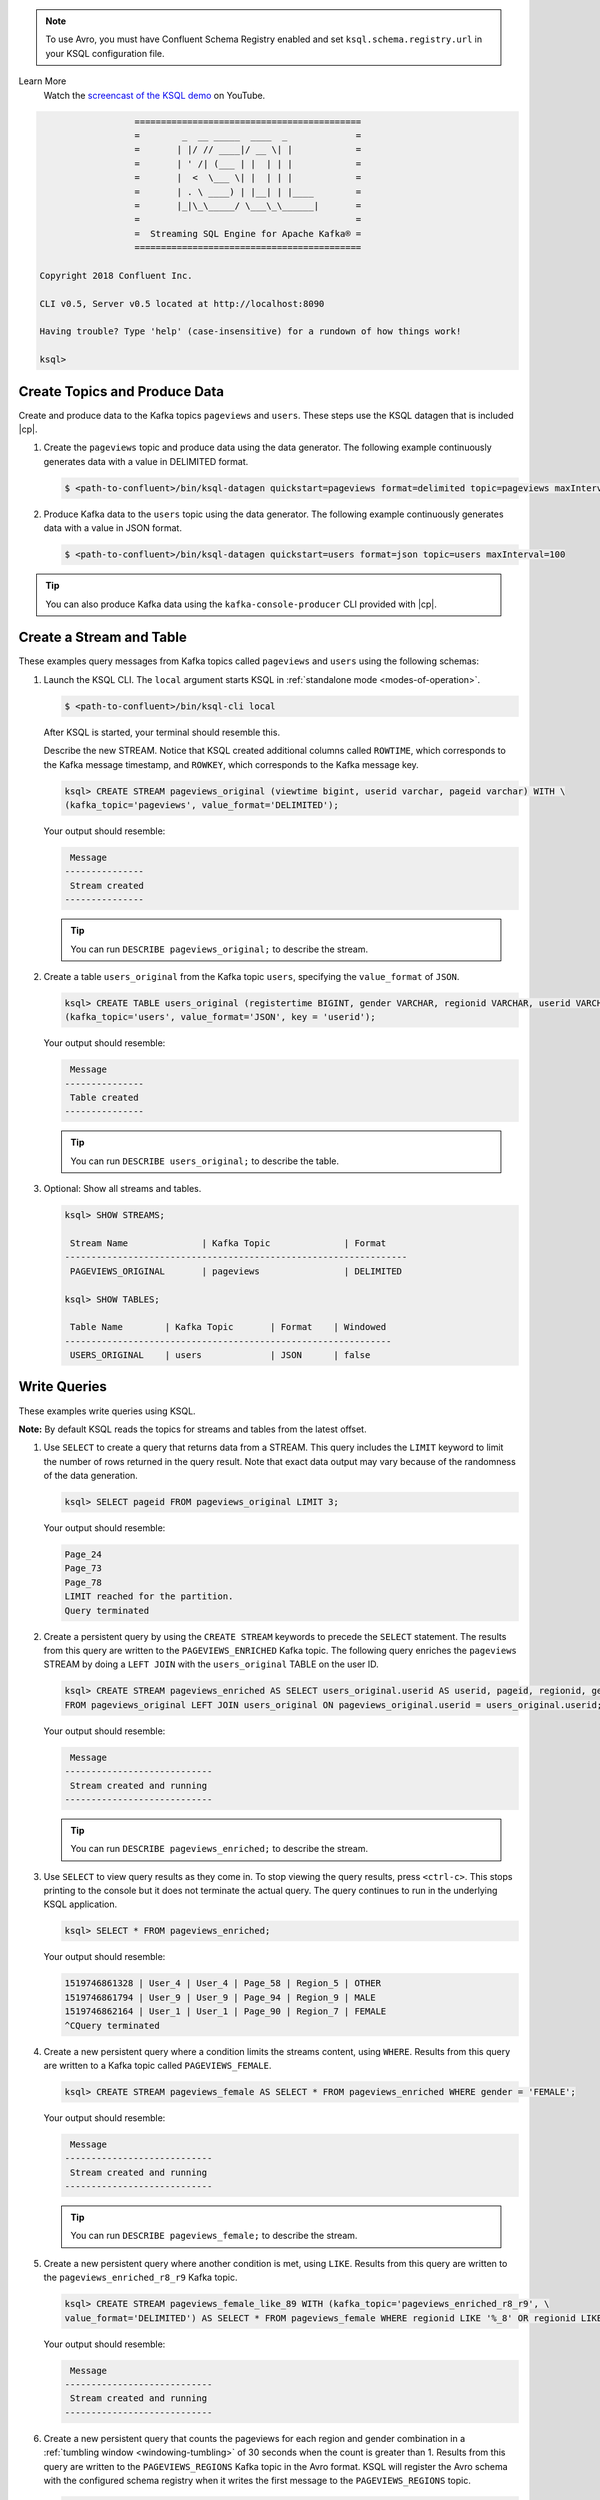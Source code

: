.. Avro note

.. note:: To use Avro, you must have Confluent Schema Registry enabled and set ``ksql.schema.registry.url`` in your KSQL configuration file.

.. demo

Learn More
    Watch the `screencast of the KSQL demo <https://www.youtube.com/embed/A45uRzJiv7I>`_ on YouTube.

    .. raw:: html

          <div style="position: relative; padding-bottom: 56.25%; height: 0; overflow: hidden; max-width: 100%; height: auto;">
              <iframe src="https://www.youtube.com/embed/A45uRzJiv7I" frameborder="0" allowfullscreen style="position: absolute; top: 0; left: 0; width: 100%; height: 100%;"></iframe>
          </div>

.. CLI welcome

.. code:: bash

                          ===========================================
                          =        _  __ _____  ____  _             =
                          =       | |/ // ____|/ __ \| |            =
                          =       | ' /| (___ | |  | | |            =
                          =       |  <  \___ \| |  | | |            =
                          =       | . \ ____) | |__| | |____        =
                          =       |_|\_\_____/ \___\_\______|       =
                          =                                         =
                          =  Streaming SQL Engine for Apache Kafka® =
                          ===========================================

        Copyright 2018 Confluent Inc.

        CLI v0.5, Server v0.5 located at http://localhost:8090

        Having trouble? Type 'help' (case-insensitive) for a rundown of how things work!

        ksql>

.. basics tutorial

------------------------------
Create Topics and Produce Data
------------------------------

Create and produce data to the Kafka topics ``pageviews`` and ``users``. These steps use the KSQL datagen that is included
|cp|.

1. Create the ``pageviews`` topic and produce data using the data generator. The following example continuously generates data with a
   value in DELIMITED format.

   .. code:: bash

       $ <path-to-confluent>/bin/ksql-datagen quickstart=pageviews format=delimited topic=pageviews maxInterval=500

2. Produce Kafka data to the ``users`` topic using the data generator. The following example continuously generates data with a value in
   JSON format.

   .. code:: bash

       $ <path-to-confluent>/bin/ksql-datagen quickstart=users format=json topic=users maxInterval=100

.. tip:: You can also produce Kafka data using the ``kafka-console-producer`` CLI provided with |cp|.

.. _create-a-stream-and-table:

-------------------------
Create a Stream and Table
-------------------------

These examples query messages from Kafka topics called ``pageviews`` and ``users`` using the following schemas:

.. image:: ../img/ksql-quickstart-schemas.jpg

#. Launch the KSQL CLI. The ``local`` argument starts KSQL in :ref:`standalone mode <modes-of-operation>`.

   .. code:: bash

       $ <path-to-confluent>/bin/ksql-cli local

   After KSQL is started, your terminal should resemble this.

   .. include:: ../includes/ksql-includes.rst
      :start-line: 17
      :end-line: 38

    #. Create a stream ``pageviews_original`` from the Kafka topic ``pageviews``, specifying the ``value_format`` of ``DELIMITED``.
   Describe the new STREAM. Notice that KSQL created additional columns called ``ROWTIME``, which corresponds to the Kafka message timestamp,
   and ``ROWKEY``, which corresponds to the Kafka message key.

   .. code:: bash

        ksql> CREATE STREAM pageviews_original (viewtime bigint, userid varchar, pageid varchar) WITH \
        (kafka_topic='pageviews', value_format='DELIMITED');

   Your output should resemble:

   .. code:: bash

         Message
        ---------------
         Stream created
        ---------------

   .. tip:: You can run ``DESCRIBE pageviews_original;`` to describe the stream.

#. Create a table ``users_original`` from the Kafka topic ``users``, specifying the ``value_format`` of ``JSON``.

   .. code:: bash

    ksql> CREATE TABLE users_original (registertime BIGINT, gender VARCHAR, regionid VARCHAR, userid VARCHAR) WITH \
    (kafka_topic='users', value_format='JSON', key = 'userid');

   Your output should resemble:

   .. code:: bash

         Message
        ---------------
         Table created
        ---------------

   .. tip:: You can run ``DESCRIBE users_original;`` to describe the table.

#. Optional: Show all streams and tables.

   .. code:: bash

       ksql> SHOW STREAMS;

        Stream Name              | Kafka Topic              | Format
       -----------------------------------------------------------------
        PAGEVIEWS_ORIGINAL       | pageviews                | DELIMITED

       ksql> SHOW TABLES;

        Table Name        | Kafka Topic       | Format    | Windowed
       --------------------------------------------------------------
        USERS_ORIGINAL    | users             | JSON      | false

-------------
Write Queries
-------------

These examples write queries using KSQL.

**Note:** By default KSQL reads the topics for streams and tables from
the latest offset.

#. Use ``SELECT`` to create a query that returns data from a STREAM. This query includes the ``LIMIT`` keyword to limit
   the number of rows returned in the query result. Note that exact data output may vary because of the randomness of the data generation.

   .. code:: bash

       ksql> SELECT pageid FROM pageviews_original LIMIT 3;

   Your output should resemble:

   .. code:: bash

       Page_24
       Page_73
       Page_78
       LIMIT reached for the partition.
       Query terminated

#. Create a persistent query by using the ``CREATE STREAM`` keywords to precede the ``SELECT`` statement. The results from this
   query are written to the ``PAGEVIEWS_ENRICHED`` Kafka topic. The following query enriches the ``pageviews`` STREAM by
   doing a ``LEFT JOIN`` with the ``users_original`` TABLE on the user ID.

   .. code:: bash

    ksql> CREATE STREAM pageviews_enriched AS SELECT users_original.userid AS userid, pageid, regionid, gender \
    FROM pageviews_original LEFT JOIN users_original ON pageviews_original.userid = users_original.userid;

   Your output should resemble:

   .. code:: bash

         Message
        ----------------------------
         Stream created and running
        ----------------------------

   .. tip:: You can run ``DESCRIBE pageviews_enriched;`` to describe the stream.

#. Use ``SELECT`` to view query results as they come in. To stop viewing the query results, press ``<ctrl-c>``. This stops printing to the
   console but it does not terminate the actual query. The query continues to run in the underlying KSQL application.

   .. code:: bash

       ksql> SELECT * FROM pageviews_enriched;

   Your output should resemble:

   .. code:: bash

       1519746861328 | User_4 | User_4 | Page_58 | Region_5 | OTHER
       1519746861794 | User_9 | User_9 | Page_94 | Region_9 | MALE
       1519746862164 | User_1 | User_1 | Page_90 | Region_7 | FEMALE
       ^CQuery terminated

#. Create a new persistent query where a condition limits the streams content, using ``WHERE``. Results from this query
   are written to a Kafka topic called ``PAGEVIEWS_FEMALE``.

   .. code:: bash

    ksql> CREATE STREAM pageviews_female AS SELECT * FROM pageviews_enriched WHERE gender = 'FEMALE';

   Your output should resemble:

   .. code:: bash

         Message
        ----------------------------
         Stream created and running
        ----------------------------

   .. tip:: You can run ``DESCRIBE pageviews_female;`` to describe the stream.

#. Create a new persistent query where another condition is met, using ``LIKE``. Results from this query are written to the
   ``pageviews_enriched_r8_r9`` Kafka topic.

   .. code:: bash

       ksql> CREATE STREAM pageviews_female_like_89 WITH (kafka_topic='pageviews_enriched_r8_r9', \
       value_format='DELIMITED') AS SELECT * FROM pageviews_female WHERE regionid LIKE '%_8' OR regionid LIKE '%_9';

   Your output should resemble:

   .. code:: bash

         Message
        ----------------------------
         Stream created and running
        ----------------------------

#. Create a new persistent query that counts the pageviews for each region and gender combination in a
   :ref:`tumbling window <windowing-tumbling>` of 30 seconds when the count is greater than 1. Results from this query
   are written to the ``PAGEVIEWS_REGIONS`` Kafka topic in the Avro format. KSQL will register the Avro schema with the
   configured schema registry when it writes the first message to the ``PAGEVIEWS_REGIONS`` topic.

   .. code:: bash

    ksql> CREATE TABLE pageviews_regions WITH (value_format='avro') AS SELECT gender, regionid , COUNT(*) AS numusers \
    FROM pageviews_enriched WINDOW TUMBLING (size 30 second) GROUP BY gender, regionid HAVING COUNT(*) > 1;

   Your output should resemble:

   .. code:: bash

         Message
        ---------------------------
         Table created and running
        ---------------------------

   .. tip:: You can run ``DESCRIBE pageviews_regions;`` to describe the table.

#. Optional: View results from the above queries using ``SELECT``.

   .. code:: bash

       ksql> SELECT gender, regionid, numusers FROM pageviews_regions LIMIT 5;

   Your output should resemble:

   .. code:: bash

       FEMALE | Region_6 | 3
       FEMALE | Region_1 | 4
       FEMALE | Region_9 | 6
       MALE | Region_8 | 2
       OTHER | Region_5 | 4
       LIMIT reached for the partition.
       Query terminated
       ksql>

#.  Optional: Show all persistent queries.

    .. code:: bash

        ksql> SHOW QUERIES;

    Your output should resemble:

    .. code:: bash

        Query ID                      | Kafka Topic              | Query String
        ----------------------------------------------------------------------------------------------------------------------------------------------------------------------------------------------------------------------------------------------------------------------------------------------
        CTAS_PAGEVIEWS_REGIONS        | PAGEVIEWS_REGIONS        | CREATE TABLE pageviews_regions WITH (value_format='avro') AS SELECT gender, regionid , COUNT(*) AS numusers FROM pageviews_female WINDOW TUMBLING (size 30 second) GROUP BY gender, regionid HAVING COUNT(*) > 1;
        CSAS_PAGEVIEWS_FEMALE         | PAGEVIEWS_FEMALE         | CREATE STREAM pageviews_female AS SELECT users_original.userid AS userid, pageid, regionid, gender FROM pageviews_original LEFT JOIN users_original ON pageviews_original.userid = users_original.userid WHERE gender = 'FEMALE';
        CSAS_PAGEVIEWS_FEMALE_LIKE_89 | pageviews_enriched_r8_r9 | CREATE STREAM pageviews_female_like_89 WITH (kafka_topic='pageviews_enriched_r8_r9', value_format='DELIMITED') AS SELECT * FROM pageviews_female WHERE regionid LIKE '%_8' OR regionid LIKE '%_9';
        ----------------------------------------------------------------------------------------------------------------------------------------------------------------------------------------------------------------------------------------------------------------------------------------------

------------------
Terminate and Exit
------------------

KSQL
----

**Important:** Queries will continuously run as KSQL applications until
they are manually terminated. Exiting KSQL does not terminate persistent
queries.

#. From the output of ``SHOW QUERIES;`` identify a query ID you would
   like to terminate. For example, if you wish to terminate query ID
   ``CTAS_PAGEVIEWS_REGIONS``:

   .. code:: bash

       ksql> TERMINATE CTAS_PAGEVIEWS_REGIONS;

#. Run this command to exit the KSQL CLI.

   .. code:: bash

       ksql> exit

.. enable JMX metrics

To enable JMX metrics, set ``JMX_PORT`` before starting the KSQL server:

.. code:: bash

    $ export JMX_PORT=1099 && \
      <path-to-confluent>/bin/ksql-server-start <path-to-confluent>/etc/ksql/ksql-server.properties

